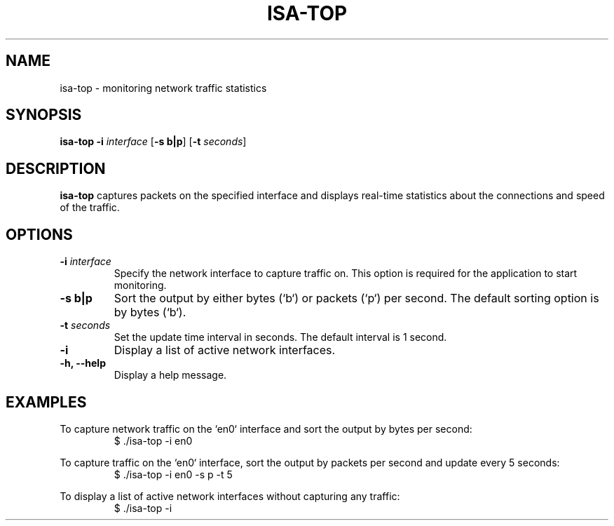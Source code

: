 .TH ISA-TOP 1
.SH NAME
isa-top \- monitoring network traffic statistics
.SH SYNOPSIS
.B isa-top
\fB\-i\fR \fIinterface\fR
[\fB\-s\fR \fBb|p\fR]
[\fB\-t\fR \fIseconds\fR]
.SH DESCRIPTION
.B isa-top
captures packets on the specified interface and displays real-time statistics about the connections and speed of the traffic.
.SH OPTIONS
.TP
.B \-i \fIinterface\fR
Specify the network interface to capture traffic on. This option is required for the application to start monitoring.
.TP
.B \-s b|p\fR
Sort the output by either bytes (`b`) or packets (`p`) per second. The default sorting option is by bytes (`b`).
.TP
.B \-t \fIseconds\fR
Set the update time interval in seconds. The default interval is 1 second.
.TP
.B \-i
Display a list of active network interfaces.
.TP
.B \-h, \-\-help
Display a help message.
.SH EXAMPLES
To capture network traffic on the `en0` interface and sort the output by bytes per second:
.nf
.RS
$ ./isa-top -i en0
.RE
.fi
.PP
To capture traffic on the `en0` interface, sort the output by packets per second and update every 5 seconds:
.nf
.RS
$ ./isa-top -i en0 -s p -t 5
.RE
.fi
.PP
To display a list of active network interfaces without capturing any traffic:
.nf
.RS
$ ./isa-top -i
.RE
.fi
